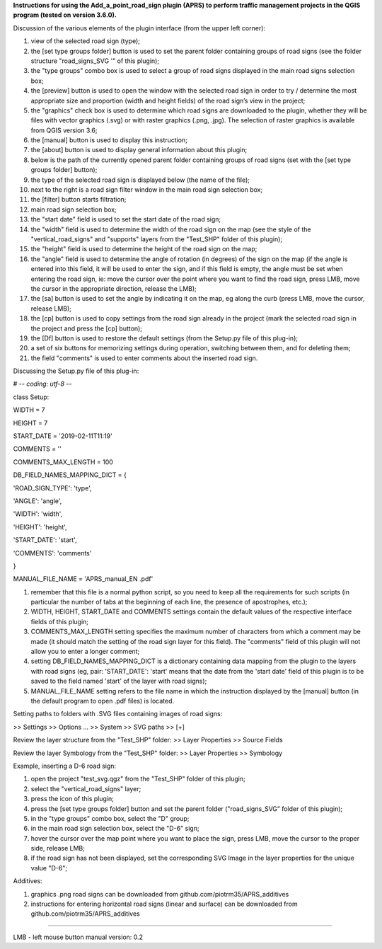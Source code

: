 **Instructions for using the Add_a_point_road_sign plugin (APRS) to
perform traffic management projects in the QGIS program (tested on
version 3.6.0).**

Discussion of the various elements of the plugin interface (from the
upper left corner):


1.  view of the selected road sign (type);
2.  the [set type groups folder] button is used to set the parent folder
    containing groups of road signs (see the folder structure
    "road_signs_SVG '" of this plugin);
3.  the "type groups" combo box is used to select a group of road signs
    displayed in the main road signs selection box;
4.  the [preview] button is used to open the window with the selected
    road sign in order to try / determine the most appropriate size and
    proportion (width and height fields) of the road sign’s view in the
    project;
5.  the "graphics" check box is used to determine which road signs are
    downloaded to the plugin, whether they will be files with vector
    graphics (.svg) or with raster graphics (.png, .jpg). The selection
    of raster graphics is available from QGIS version 3.6;
6.  the [manual] button is used to display this instruction;
7.  the [about] button is used to display general information about this
    plugin;
8.  below is the path of the currently opened parent folder containing
    groups of road signs (set with the [set type groups folder] button);
9.  the type of the selected road sign is displayed below (the name of
    the file);
10. next to the right is a road sign filter window in the main road sign
    selection box;
11. the [filter] button starts filtration;
12. main road sign selection box;
13. the "start date" field is used to set the start date of the road
    sign;
14. the "width" field is used to determine the width of the road sign on
    the map (see the style of the "vertical_road_signs" and "supports"
    layers from the "Test_SHP" folder of this plugin);
15. the "height" field is used to determine the height of the road sign
    on the map;
16. the "angle" field is used to determine the angle of rotation (in
    degrees) of the sign on the map (if the angle is entered into this
    field, it will be used to enter the sign, and if this field is
    empty, the angle must be set when entering the road sign, ie: move
    the cursor over the point where you want to find the road sign,
    press LMB, move the cursor in the appropriate direction, release the
    LMB);
17. the [sa] button is used to set the angle by indicating it on the
    map, eg along the curb (press LMB, move the cursor, release LMB);
18. the [cp] button is used to copy settings from the road sign already
    in the project (mark the selected road sign in the project and press
    the [cp] button);
19. the [Df] button is used to restore the default settings (from the
    Setup.py file of this plug-in);
20. a set of six buttons for memorizing settings during operation,
    switching between them, and for deleting them;
21. the field "comments" is used to enter comments about the inserted
    road sign.

Discussing the Setup.py file of this plug-in:

# -*- coding: utf-8 -*-

class Setup:

WIDTH = 7

HEIGHT = 7

START_DATE = '2019-02-11T11:19'

COMMENTS = ''

COMMENTS_MAX_LENGTH = 100

DB_FIELD_NAMES_MAPPING_DICT = {

'ROAD_SIGN_TYPE': 'type',

'ANGLE': 'angle',

'WIDTH': 'width',

'HEIGHT': 'height',

'START_DATE': 'start',

'COMMENTS': 'comments'

}

MANUAL_FILE_NAME = 'APRS_manual_EN .pdf'

1. remember that this file is a normal python script, so you need to
   keep all the requirements for such scripts (in particular the number
   of tabs at the beginning of each line, the presence of apostrophes,
   etc.);
2. WIDTH, HEIGHT, START_DATE and COMMENTS settings contain the default
   values of the respective interface fields of this plugin;
3. COMMENTS_MAX_LENGTH setting specifies the maximum number of
   characters from which a comment may be made (it should match the
   setting of the road sign layer for this field). The "comments" field
   of this plugin will not allow you to enter a longer comment;
4. setting DB_FIELD_NAMES_MAPPING_DICT is a dictionary containing data
   mapping from the plugin to the layers with road signs (eg, pair:
   'START_DATE': 'start' means that the date from the 'start date' field
   of this plugin is to be saved to the field named 'start' of the layer
   with road signs);
5. MANUAL_FILE_NAME setting refers to the file name in which the
   instruction displayed by the [manual] button (in the default program
   to open .pdf files) is located.

Setting paths to folders with .SVG files containing images of road
signs:

>> Settings >> Options ... >> System >> SVG paths >> [+]

Review the layer structure from the "Test_SHP" folder: >> Layer
Properties >> Source Fields

Review the layer Symbology from the "Test_SHP" folder: >> Layer
Properties >> Symbology

Example, inserting a D-6 road sign:

1. open the project "test_svg.qgz" from the "Test_SHP" folder of this
   plugin;
2. select the "vertical_road_signs" layer;
3. press the icon of this plugin;
4. press the [set type groups folder] button and set the parent folder
   ("road_signs_SVG” folder of this plugin);
5. in the "type groups" combo box, select the "D" group;
6. in the main road sign selection box, select the "D-6" sign;
7. hover the cursor over the map point where you want to place the sign,
   press LMB, move the cursor to the proper side, release LMB;
8. if the road sign has not been displayed, set the corresponding SVG
   Image in the layer properties for the unique value "D-6";

Additives:

1. graphics .png road signs can be downloaded from
   github.com/piotrm35/APRS_additives
2. instructions for entering horizontal road signs (linear and surface)
   can be downloaded from github.com/piotrm35/APRS_additives

--------------------------------------------------------------------------------------------------------------------------------------

LMB - left mouse button                              manual version: 0.2
